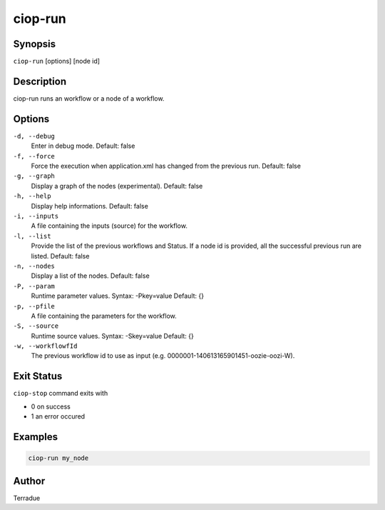 ciop-run
========

Synopsis
--------

``ciop-run`` [options] [node id]

Description
-----------

ciop-run runs an workflow or a node of a workflow.

Options
-------

``-d, --debug``
    Enter in debug mode.
    Default: false

``-f, --force``
    Force the execution when application.xml has changed from the previous run.
    Default: false

``-g, --graph``
    Display a graph of the nodes (experimental).
    Default: false

``-h, --help``
    Display help informations.
    Default: false

``-i, --inputs``
    A file containing the inputs (source) for the workflow.

``-l, --list``
    Provide the list of the previous workflows and Status. If a node id is provided, all the successful previous run are listed.
    Default: false

``-n, --nodes``
    Display a list of the nodes.
    Default: false

``-P, --param``
    Runtime parameter values. Syntax: -Pkey=value
    Default: {}

``-p, --pfile``
    A file containing the parameters for the workflow.

``-S, --source``
    Runtime source values. Syntax: -Skey=value
    Default: {}

``-w, --workflowfId``
    The previous workflow id to use as input (e.g. 0000001-140613165901451-oozie-oozi-W).

Exit Status
-----------

``ciop-stop`` command exits with

* 0 on success
* 1 an error occured

Examples
--------

.. code-block:: bash

  ciop-run my_node

Author
------

Terradue
